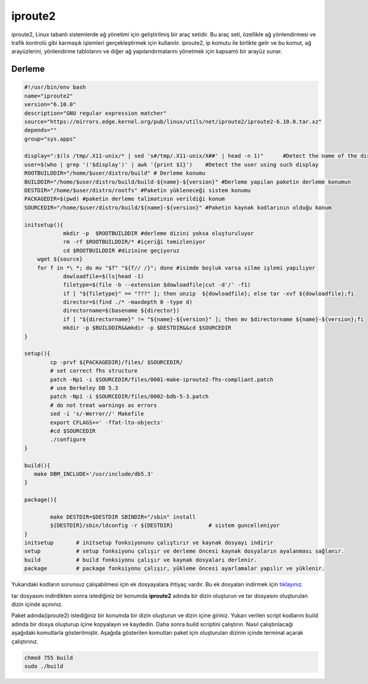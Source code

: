 iproute2
++++++++

iproute2, Linux tabanlı sistemlerde ağ yönetimi için geliştirilmiş bir araç setidir. Bu araç seti, özellikle ağ yönlendirmesi ve trafik kontrolü gibi karmaşık işlemleri gerçekleştirmek için kullanılır. iproute2, ip komutu ile birlikte gelir ve bu komut, ağ arayüzlerini, yönlendirme tablolarını ve diğer ağ yapılandırmalarını yönetmek için kapsamlı bir arayüz sunar.

Derleme
--------

.. code-block:: shell
	
	#!/usr/bin/env bash
	name="iproute2"
	version="6.10.0"
	description="GNU regular expression matcher"
	source="https://mirrors.edge.kernel.org/pub/linux/utils/net/iproute2/iproute2-6.10.0.tar.xz"
	depends=""
	group="sys.apps"
	
	display=":$(ls /tmp/.X11-unix/* | sed 's#/tmp/.X11-unix/X##' | head -n 1)"	#Detect the name of the display in use
	user=$(who | grep '('$display')' | awk '{print $1}')	#Detect the user using such display
	ROOTBUILDDIR="/home/$user/distro/build" # Derleme konumu
	BUILDDIR="/home/$user/distro/build/build-${name}-${version}" #Derleme yapılan paketin derleme konumun
	DESTDIR="/home/$user/distro/rootfs" #Paketin yükleneceği sistem konumu
	PACKAGEDIR=$(pwd) #paketin derleme talimatının verildiği konum
	SOURCEDIR="/home/$user/distro/build/${name}-${version}" #Paketin kaynak kodlarının olduğu konum

	initsetup(){
		    mkdir -p  $ROOTBUILDDIR #derleme dizini yoksa oluşturuluyor
		    rm -rf $ROOTBUILDDIR/* #içeriği temizleniyor
		    cd $ROOTBUILDDIR #dizinine geçiyoruz
            wget ${source}
            for f in *\ *; do mv "$f" "${f// /}"; done #isimde boşluk varsa silme işlemi yapılıyor
		    dowloadfile=$(ls|head -1)
		    filetype=$(file -b --extension $dowloadfile|cut -d'/' -f1)
		    if [ "${filetype}" == "???" ]; then unzip  ${dowloadfile}; else tar -xvf ${dowloadfile};fi
		    director=$(find ./* -maxdepth 0 -type d)
		    directorname=$(basename ${director})
		    if [ "${directorname}" != "${name}-${version}" ]; then mv $directorname ${name}-${version};fi
		    mkdir -p $BUILDDIR&&mkdir -p $DESTDIR&&cd $SOURCEDIR
	}

	setup(){
		cp -prvf ${PACKAGEDIR}/files/ $SOURCEDIR/
		# set correct fhs structure
		patch -Np1 -i $SOURCEDIR/files/0001-make-iproute2-fhs-compliant.patch
		# use Berkeley DB 5.3
		patch -Np1 -i $SOURCEDIR/files/0002-bdb-5-3.patch
		# do not treat warnings as errors
		sed -i 's/-Werror//' Makefile
		export CFLAGS+=' -ffat-lto-objects'
		#cd $SOURCEDIR
		./configure
	}

	build(){
	   make DBM_INCLUDE='/usr/include/db5.3'
	}

	package(){

		make DESTDIR=$DESTDIR SBINDIR="/sbin" install
		${DESTDIR}/sbin/ldconfig -r ${DESTDIR}           # sistem guncelleniyor
	}
	initsetup       # initsetup fonksiyonunu çalıştırır ve kaynak dosyayı indirir
	setup           # setup fonksiyonu çalışır ve derleme öncesi kaynak dosyaların ayalanması sağlanır.
	build           # build fonksiyonu çalışır ve kaynak dosyaları derlenir.
	package         # package fonksiyonu çalışır, yükleme öncesi ayarlamalar yapılır ve yüklenir.

Yukarıdaki kodların sorunsuz çalışabilmesi için ek dosyayalara ihtiyaç vardır. Bu ek dosyaları indirmek için `tıklayınız. <https://kendilinuxunuyap.github.io/_static/files/iproute2/files.tar>`_

tar dosyasını indirdikten sonra istediğiniz bir konumda **iproute2** adında bir dizin oluşturun ve tar dosyasını oluşturulan dizin içinde açınınız.


Paket adında(iproute2) istediğiniz bir konumda bir dizin oluşturun ve dizin içine giriniz. Yukarı verilen script kodlarını build adında bir dosya oluşturup içine kopyalayın ve kaydedin. Daha sonra build scriptini çalıştırın. Nasıl çalıştırılacağı aşağıdaki komutlarla gösterilmiştir. Aşağıda gösterilen komutları paket için oluşturulan dizinin içinde terminal açarak çalıştırınız.


.. code-block:: shell
	
	chmod 755 build
	sudo ./build
  
.. raw:: pdf

   PageBreak



